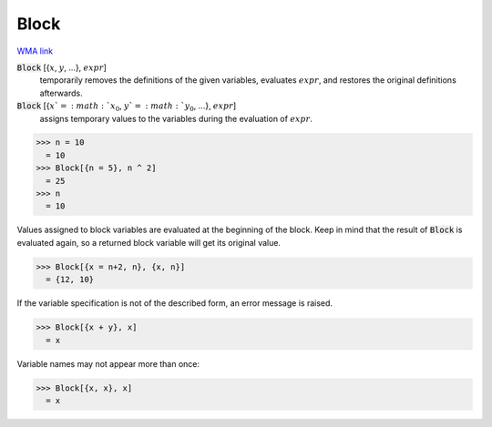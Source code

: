 Block
=====

`WMA link <https://reference.wolfram.com/language/ref/Block.html>`_


:code:`Block` [{:math:`x`, :math:`y`, ...}, :math:`expr`]
    temporarily removes the definitions of the given variables, evaluates           :math:`expr`, and restores the original definitions afterwards.

:code:`Block` [{:math:`x`=:math:`x_0`, :math:`y`=:math:`y_0`, ...}, :math:`expr`]
    assigns temporary values to the variables during the evaluation of :math:`expr`.





>>> n = 10
  = 10
>>> Block[{n = 5}, n ^ 2]
  = 25
>>> n
  = 10

Values assigned to block variables are evaluated at the beginning of the block.
Keep in mind that the result of :code:`Block`  is evaluated again, so a returned block variable
will get its original value.

>>> Block[{x = n+2, n}, {x, n}]
  = {12, 10}

If the variable specification is not of the described form, an error message is raised.

>>> Block[{x + y}, x]
  = x

Variable names may not appear more than once:

>>> Block[{x, x}, x]
  = x
